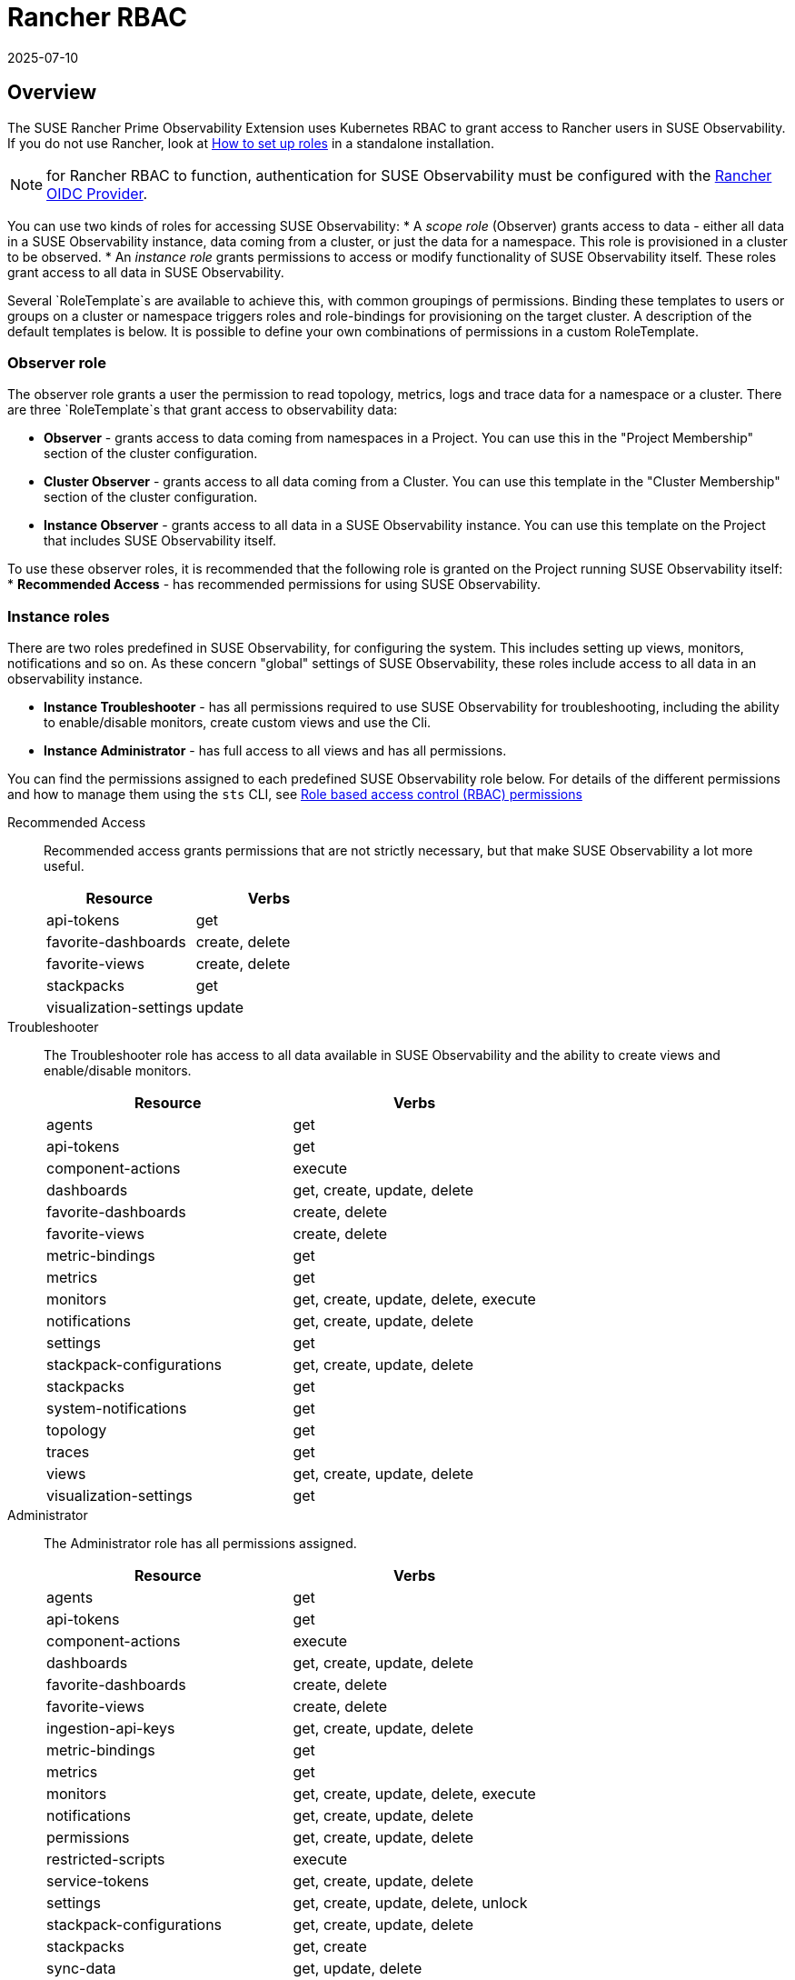 = Rancher RBAC
:revdate: 2025-07-10
:page-revdate: {revdate}
:description: SUSE Observability Self-hosted

== Overview

The SUSE Rancher Prime Observability Extension uses Kubernetes RBAC to grant access to Rancher users in SUSE Observability.
If you do not use Rancher, look at xref:/setup/security/rbac/rbac_roles.adoc[How to set up roles] in a standalone installation.

NOTE: for Rancher RBAC to function, authentication for SUSE Observability must be configured with the xref:setup/security/authentication/oidc.adoc#_rancher[Rancher OIDC Provider].

You can use two kinds of roles for accessing SUSE Observability:
* A _scope role_ (Observer) grants access to data - either all data in a SUSE Observability instance, data coming from a cluster, or just the data for a namespace. This role is provisioned in a cluster to be observed.
* An _instance role_ grants permissions to access or modify functionality of SUSE Observability itself.  These roles grant access to all data in SUSE Observability.

Several `RoleTemplate`s are available to achieve this, with common groupings of permissions. Binding these templates to users or groups on a cluster or namespace triggers roles and role-bindings for provisioning on the target cluster. A description of the default templates is below. It is possible to define your own combinations of permissions in a custom RoleTemplate.

=== Observer role

The observer role grants a user the permission to read topology, metrics, logs and trace data for a namespace or a cluster. There are three `RoleTemplate`s that grant access to observability data:

* *Observer* - grants access to data coming from namespaces in a Project. You can use this in the "Project Membership" section of the cluster configuration.
* *Cluster Observer* - grants access to all data coming from a Cluster. You can use this template in the "Cluster Membership" section of the cluster configuration.
* *Instance Observer* - grants access to all data in a SUSE Observability instance. You can use this template on the Project that includes SUSE Observability itself.

To use these observer roles, it is recommended that the following role is granted on the Project running SUSE Observability itself:
* *Recommended Access* - has recommended permissions for using SUSE Observability.

=== Instance roles

There are two roles predefined in SUSE Observability, for configuring the system. This includes setting up views, monitors, notifications and so on.
As these concern "global" settings of SUSE Observability, these roles include access to all data in an observability instance.

* *Instance Troubleshooter* - has all permissions required to use SUSE Observability for troubleshooting, including the ability to enable/disable monitors, create custom views and use the Cli.
* *Instance Administrator* - has full access to all views and has all permissions.

You can find the permissions assigned to each predefined SUSE Observability role below. For details of the different permissions and how to manage them using the `sts` CLI, see xref:/setup/security/rbac/rbac_permissions.adoc[Role based access control (RBAC) permissions]

[tabs]
====
Recommended Access::
+
--
Recommended access grants permissions that are not strictly necessary, but that make SUSE Observability a lot more useful.

|===
|Resource |Verbs 

|api-tokens |get
|favorite-dashboards |create, delete
|favorite-views |create, delete
|stackpacks |get 
|visualization-settings |update
|===

--
Troubleshooter::
+
--
The Troubleshooter role has access to all data available in SUSE Observability and the ability to create views and enable/disable monitors.

|===
|Resource |Verbs 

|agents |get 
|api-tokens |get
|component-actions |execute
|dashboards |get, create, update, delete 
|favorite-dashboards |create, delete
|favorite-views |create, delete
|metric-bindings |get
|metrics |get 
|monitors |get, create, update, delete, execute 
|notifications |get, create, update, delete 
|settings |get 
|stackpack-configurations |get, create, update, delete
|stackpacks |get 
|system-notifications |get
|topology |get 
|traces |get 
|views |get, create, update, delete 
|visualization-settings |get
|===

--
Administrator::
+
--
The Administrator role has all permissions assigned.

|===
|Resource |Verbs 

|agents |get 
|api-tokens |get
|component-actions |execute
|dashboards |get, create, update, delete 
|favorite-dashboards |create, delete
|favorite-views |create, delete
|ingestion-api-keys |get, create, update, delete
|metric-bindings |get
|metrics |get 
|monitors |get, create, update, delete, execute 
|notifications |get, create, update, delete 
|permissions |get, create, update, delete 
|restricted-scripts |execute
|service-tokens |get, create, update, delete
|settings |get, create, update, delete, unlock 
|stackpack-configurations |get, create, update, delete
|stackpacks |get, create 
|sync-data |get, update, delete
|system-notifications |get
|topic-messages |get
|topology |get 
|traces |get 
|views |get, create, update, delete 
|visualization-settings |update
|===

--
====

=== Resource details

These resources correspond to those of xref:/setup/security/rbac/rbac_permissions.adoc[RBAC Permissions].  In particular *scoped permissions* apply to data collected by the SUSE Observability agent and access should typically be limited on a cluster or a namespace level. The following resources are available in the `scope.observability.cattle.io` API Group:

* `topology` - components (deployments, pods, etcetera) from the cluster or namespace
* `traces` - spans from the cluster or namespace
* `metrics` - metric data originating from the cluster or namespace

These resources are read only, so the only applicable verb is `get`.

Other permissions, those that are not *scoped*, define user capabilities and access to parts of SUSE Observability.  These "system permissions" allow, for example, executing queries or scripts and configuring SUSE Observability. Those are collected from the `instance.observability.cattle.io` API Group.

=== Custom roles

To grant additional permissions beyond Recommended Access, create a custom Project `RoleTemplate` in Rancher, inheriting from "SUSE Observability Instance Recommended Access".  Then, for example, to grant the rights to view monitors and metric charts, add rules with:

* Verb: `get`
* Resource: `metricbindings` and `monitors`
* ApiGroup: `instance.observability.cattle.io`

image::rancher-custom-role.png[Custom RoleTemplate for richer access]

You can specify any resource and verb combination defined in the xref:/setup/security/rbac/rbac_permissions.adoc[RBAC Permissions].  Note that the dashes (`-`) are dropped from resource names, so the permission `get-metric-bindings` becomes the Kubernetes RBAC resource `metricbindings` with the verb `get`.
